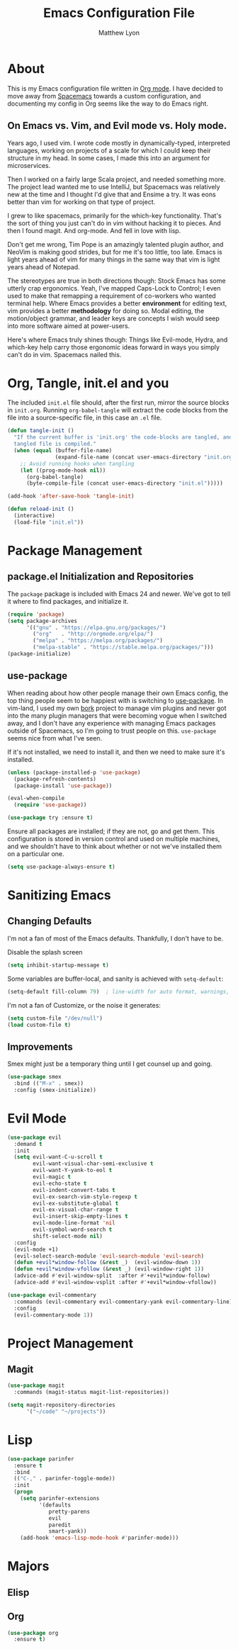 #+TITLE: Emacs Configuration File
#+AUTHOR: Matthew Lyon
#+BABEL: :cache yes
#+PROPERTY: header-args :tangle yes

* About

This is my Emacs configuration file written in [[http://orgmode.org][Org mode]]. I have
decided to move away from [[http://spacemacs.org][Spacemacs]] towards a custom configuration,
and documenting my config in Org seems like the way to do Emacs right.

** On Emacs vs. Vim, and Evil mode vs. Holy mode.

Years ago, I used vim. I wrote code mostly in dynamically-typed,
interpreted languages, working on projects of a scale for which I
could keep their structure in my head. In some cases, I made this into
an argument for microservices.

Then I worked on a fairly large Scala project, and needed something
more. The project lead wanted me to use IntelliJ, but Spacemacs was
relatively new at the time and I thought I'd give that and Ensime a
try. It was eons better than vim for working on that type of project.

I grew to like spacemacs, primarily for the which-key
functionality. That's the sort of thing you just can't do in vim
without hacking it to pieces. And then I found magit. And
org-mode. And fell in love with lisp.

Don't get me wrong, Tim Pope is an amazingly talented plugin author,
and NeoVim is making good strides, but for me it's too little, too
late. Emacs is light years ahead of vim for many things in the same
way that vim is light years ahead of Notepad.

The stereotypes are true in both directions though: Stock Emacs has
some utterly crap ergonomics. Yeah, I've mapped Caps-Lock to Control;
I even used to make that remapping a requirement of co-workers who
wanted terminal help. Where Emacs provides a better *environment* for
editing text, vim provides a better *methodology* for doing so. Modal
editing, the motion/object grammar, and leader keys are concepts I
wish would seep into more software aimed at power-users.

Here's where Emacs truly shines though: Things like Evil-mode, Hydra,
and which-key help carry those ergonomic ideas forward in ways you
simply can't do in vim. Spacemacs nailed this.

* Org, Tangle, init.el and you

The included =init.el= file should, after the first run, mirror the source
blocks in =init.org=. Running =org-babel-tangle= will extract the code blocks
from the file into a source-specific file, in this case an =.el= file.

#+BEGIN_SRC emacs-lisp
  (defun tangle-init ()
    "If the current buffer is 'init.org' the code-blocks are tangled, and the
    tangled file is compiled."
    (when (equal (buffer-file-name)
                 (expand-file-name (concat user-emacs-directory "init.org")))
      ;; Avoid running hooks when tangling
      (let ((prog-mode-hook nil))
        (org-babel-tangle)
        (byte-compile-file (concat user-emacs-directory "init.el")))))

  (add-hook 'after-save-hook 'tangle-init)
#+END_SRC

#+BEGIN_SRC emacs-lisp
  (defun reload-init ()
    (interactive)
    (load-file "init.el"))
#+END_SRC

#+RESULTS:
: reload-init

* Package Management

** package.el Initialization and Repositories

The =package= package is included with Emacs 24 and newer. We've got
to tell it where to find packages, and initialize it.

#+BEGIN_SRC emacs-lisp
  (require 'package)
  (setq package-archives
        '(("gnu" . "https://elpa.gnu.org/packages/")
          ("org"   . "http://orgmode.org/elpa/")
          ("melpa" . "https://melpa.org/packages/")
          ("melpa-stable" . "https://stable.melpa.org/packages/")))
  (package-initialize)
#+END_SRC

** use-package

When reading about how other people manage their own Emacs config, the
top thing people seem to be happiest with is switching to
[[https://github.com/jwiegley/use-package][use-package]]. In vim-land, I used my own [[https://github.com/mattly/bork][bork]] project to manage vim
plugins and never got into the many plugin managers that were becoming
vogue when I switched away, and I don't have any experience with
managing Emacs packages outside of Spacemacs, so I'm going to trust
people on this. =use-package= seems nice from what I've seen.

If it's not installed, we need to install it, and then we need to make
sure it's installed.

#+BEGIN_SRC emacs-lisp
  (unless (package-installed-p 'use-package)
    (package-refresh-contents)
    (package-install 'use-package))

  (eval-when-compile
    (require 'use-package))

  (use-package try :ensure t)
#+END_SRC

Ensure all packages are installed; if they are not, go and get
them. This configuration is stored in version control and used on
multiple machines, and we shouldn't have to think about whether or not
we've installed them on a particular one.

#+BEGIN_SRC emacs-lisp
  (setq use-package-always-ensure t)
#+END_SRC

* Sanitizing Emacs
** Changing Defaults

  I'm not a fan of most of the Emacs defaults. Thankfully, I don't have to be.
  
  Disable the splash screen
#+BEGIN_SRC emacs-lisp
  (setq inhibit-startup-message t)
#+END_SRC
  
  Some variables are buffer-local, and sanity is achieved with =setq-default=:

#+BEGIN_SRC emacs-lisp
  (setq-default fill-column 79)  ; line-width for auto format, warnings, etc
#+END_SRC
  
  I'm not a fan of Customize, or the noise it generates:

#+BEGIN_SRC emacs-lisp
  (setq custom-file "/dev/null")
  (load custom-file t)
#+END_SRC


** Improvements

   Smex might just be a temporary thing until I get counsel up and going.
#+BEGIN_SRC emacs-lisp
  (use-package smex
    :bind (("M-x" . smex))
    :config (smex-initialize))
#+END_SRC

* Evil Mode

#+BEGIN_SRC emacs-lisp
  (use-package evil
    :demand t
    :init
    (setq evil-want-C-u-scroll t
          evil-want-visual-char-semi-exclusive t
          evil-want-Y-yank-to-eol t
          evil-magic t
          evil-echo-state t
          evil-indent-convert-tabs t
          evil-ex-search-vim-style-regexp t
          evil-ex-substitute-global t
          evil-ex-visual-char-range t
          evil-insert-skip-empty-lines t
          evil-mode-line-format 'nil
          evil-symbol-word-search t
          shift-select-mode nil)
    :config
    (evil-mode +1)
    (evil-select-search-module 'evil-search-module 'evil-search)
    (defun +evil*window-follow (&rest _)  (evil-window-down 1))
    (defun +evil*window-vfollow (&rest _) (evil-window-right 1))
    (advice-add #'evil-window-split  :after #'+evil*window-follow)
    (advice-add #'evil-window-vsplit :after #'+evil*window-vfollow))
#+END_SRC
  
#+BEGIN_SRC emacs-lisp
  (use-package evil-commentary
    :commands (evil-commentary evil-commentary-yank evil-commentary-line)
    :config
    (evil-commentary-mode 1))
#+END_SRC
  
* Project Management
  
** Magit

#+BEGIN_SRC emacs-lisp
  (use-package magit
    :commands (magit-status magit-list-repositories))
#+END_SRC

#+BEGIN_SRC emacs-lisp
  (setq magit-repository-directories
        '("~/code" "~/projects"))
#+END_SRC

* Lisp

#+BEGIN_SRC emacs-lisp
  (use-package parinfer
    :ensure t
    :bind
    (("C-," . parinfer-toggle-mode))
    :init
    (progn
      (setq parinfer-extensions
            '(defaults
               pretty-parens
               evil
               paredit
               smart-yank))
      (add-hook 'emacs-lisp-mode-hook #'parinfer-mode)))
#+END_SRC

* Majors
** Elisp
** Org

#+BEGIN_SRC emacs-lisp
  (use-package org
    :ensure t)
#+END_SRC
    

